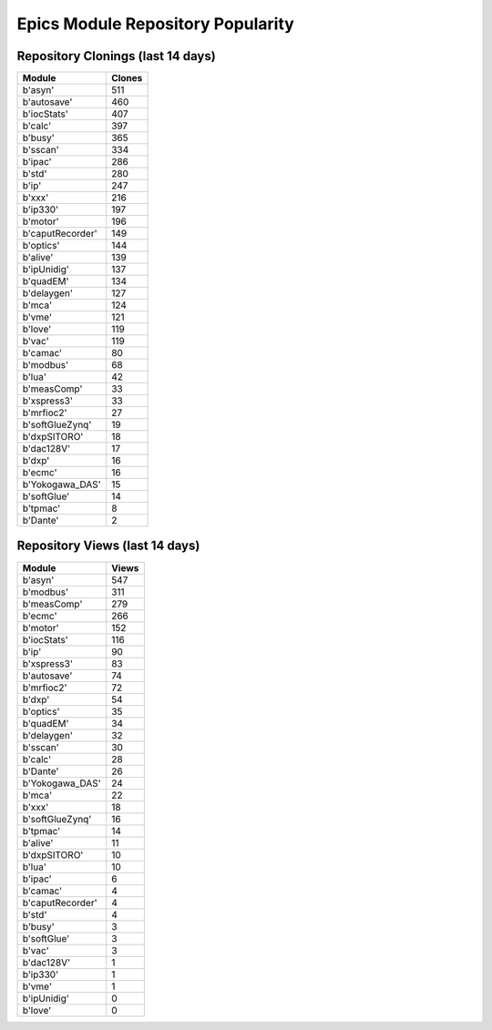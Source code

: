 ==================================
Epics Module Repository Popularity
==================================



Repository Clonings (last 14 days)
----------------------------------
.. csv-table::
   :header: Module, Clones

   b'asyn', 511
   b'autosave', 460
   b'iocStats', 407
   b'calc', 397
   b'busy', 365
   b'sscan', 334
   b'ipac', 286
   b'std', 280
   b'ip', 247
   b'xxx', 216
   b'ip330', 197
   b'motor', 196
   b'caputRecorder', 149
   b'optics', 144
   b'alive', 139
   b'ipUnidig', 137
   b'quadEM', 134
   b'delaygen', 127
   b'mca', 124
   b'vme', 121
   b'love', 119
   b'vac', 119
   b'camac', 80
   b'modbus', 68
   b'lua', 42
   b'measComp', 33
   b'xspress3', 33
   b'mrfioc2', 27
   b'softGlueZynq', 19
   b'dxpSITORO', 18
   b'dac128V', 17
   b'dxp', 16
   b'ecmc', 16
   b'Yokogawa_DAS', 15
   b'softGlue', 14
   b'tpmac', 8
   b'Dante', 2



Repository Views (last 14 days)
-------------------------------
.. csv-table::
   :header: Module, Views

   b'asyn', 547
   b'modbus', 311
   b'measComp', 279
   b'ecmc', 266
   b'motor', 152
   b'iocStats', 116
   b'ip', 90
   b'xspress3', 83
   b'autosave', 74
   b'mrfioc2', 72
   b'dxp', 54
   b'optics', 35
   b'quadEM', 34
   b'delaygen', 32
   b'sscan', 30
   b'calc', 28
   b'Dante', 26
   b'Yokogawa_DAS', 24
   b'mca', 22
   b'xxx', 18
   b'softGlueZynq', 16
   b'tpmac', 14
   b'alive', 11
   b'dxpSITORO', 10
   b'lua', 10
   b'ipac', 6
   b'camac', 4
   b'caputRecorder', 4
   b'std', 4
   b'busy', 3
   b'softGlue', 3
   b'vac', 3
   b'dac128V', 1
   b'ip330', 1
   b'vme', 1
   b'ipUnidig', 0
   b'love', 0
